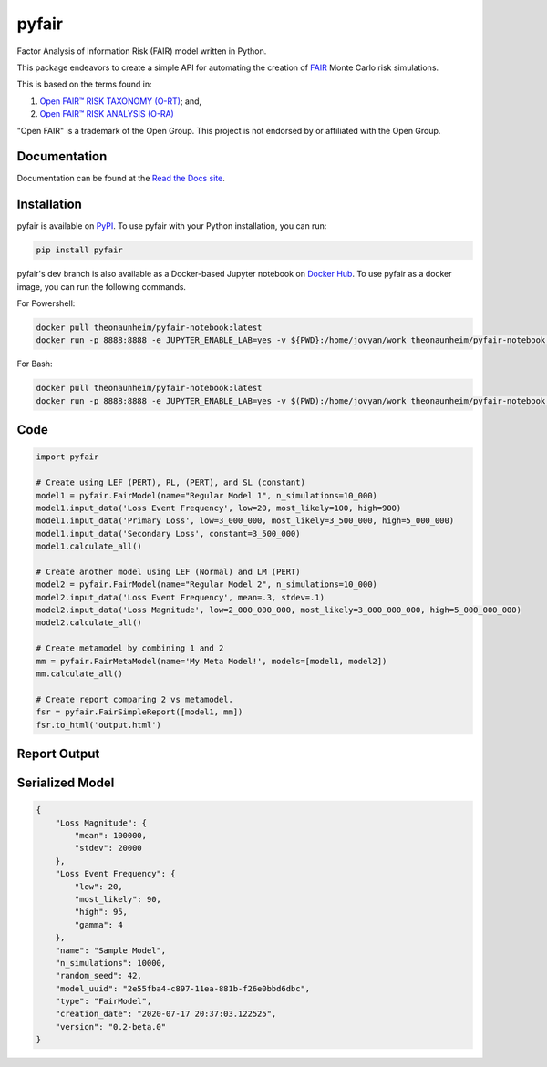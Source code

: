 pyfair
======

.. image:: static/logo.PNG
    :alt: logo
    :width: 100px

|rtd_badge| |travis_badge| |pypi_badge|

.. |rtd_badge| image:: https://readthedocs.org/projects/pyfair/badge/?version=latest

.. |travis_badge| image:: https://www.travis-ci.com/theonaunheim/surgeo.svg?branch=master

.. |pypi_badge| image:: https://badge.fury.io/py/pyfair.svg

Factor Analysis of Information Risk (FAIR) model written in Python.

This package endeavors to create a simple API for automating the creation
of
`FAIR <https://en.wikipedia.org/wiki/Factor_analysis_of_information_risk>`_ 
Monte Carlo risk simulations.

This is based on the terms found in:

1. `Open FAIR™ RISK TAXONOMY (O-RT) <https://publications.opengroup.org/c13k>`_; and,
2. `Open FAIR™ RISK ANALYSIS (O-RA) <https://publications.opengroup.org/c13g>`_

"Open FAIR" is a trademark of the Open Group. This project is not endorsed by
or affiliated with the Open Group.

Documentation
-------------

Documentation can be found at the
`Read the Docs site <https://pyfair.readthedocs.io/en/latest/>`_.

Installation
------------

pyfair is available on `PyPI <https://pypi.org/project/pyfair/>`_. To use 
pyfair with your Python installation, you can run:

.. code-block:: shell

    pip install pyfair

pyfair's dev branch is also available as a Docker-based Jupyter notebook on
`Docker Hub <https://hub.docker.com/r/theonaunheim/pyfair-notebook>`_. To use
pyfair as a docker image, you can run the following commands.

For Powershell:

.. code-block:: shell

    docker pull theonaunheim/pyfair-notebook:latest
    docker run -p 8888:8888 -e JUPYTER_ENABLE_LAB=yes -v ${PWD}:/home/jovyan/work theonaunheim/pyfair-notebook:latest

For Bash:

.. code-block:: shell

    docker pull theonaunheim/pyfair-notebook:latest
    docker run -p 8888:8888 -e JUPYTER_ENABLE_LAB=yes -v $(PWD):/home/jovyan/work theonaunheim/pyfair-notebook:latest

Code
----

.. code-block:: python

    import pyfair

    # Create using LEF (PERT), PL, (PERT), and SL (constant)
    model1 = pyfair.FairModel(name="Regular Model 1", n_simulations=10_000)
    model1.input_data('Loss Event Frequency', low=20, most_likely=100, high=900)
    model1.input_data('Primary Loss', low=3_000_000, most_likely=3_500_000, high=5_000_000)
    model1.input_data('Secondary Loss', constant=3_500_000)
    model1.calculate_all()

    # Create another model using LEF (Normal) and LM (PERT)
    model2 = pyfair.FairModel(name="Regular Model 2", n_simulations=10_000)
    model2.input_data('Loss Event Frequency', mean=.3, stdev=.1)
    model2.input_data('Loss Magnitude', low=2_000_000_000, most_likely=3_000_000_000, high=5_000_000_000)
    model2.calculate_all()

    # Create metamodel by combining 1 and 2
    mm = pyfair.FairMetaModel(name='My Meta Model!', models=[model1, model2])
    mm.calculate_all()

    # Create report comparing 2 vs metamodel.
    fsr = pyfair.FairSimpleReport([model1, mm])
    fsr.to_html('output.html')

Report Output
-------------

.. image:: static/overview.PNG
    :alt: Overview

.. image:: /static/tree.PNG
    :alt: Tree

.. image:: static/violin.PNG
    :alt: Violin

Serialized Model
----------------

.. code-block:: json

    {
        "Loss Magnitude": {
            "mean": 100000,
            "stdev": 20000
        },
        "Loss Event Frequency": {
            "low": 20,
            "most_likely": 90,
            "high": 95,
            "gamma": 4
        },
        "name": "Sample Model",
        "n_simulations": 10000,
        "random_seed": 42,
        "model_uuid": "2e55fba4-c897-11ea-881b-f26e0bbd6dbc",
        "type": "FairModel",
        "creation_date": "2020-07-17 20:37:03.122525",
        "version": "0.2-beta.0"
    }
